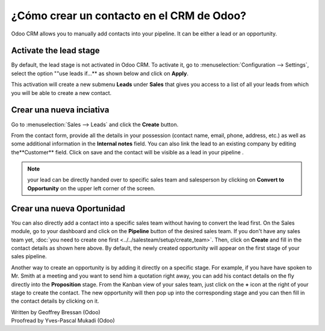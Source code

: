 ======================================
¿Cómo crear un contacto en el CRM de Odoo?
======================================

Odoo CRM allows you to manually add contacts into your pipeline. It can
be either a lead or an opportunity.

Activate the lead stage
=======================

By default, the lead stage is not activated in Odoo CRM. To activate it,
go to :menuselection:`Configuration --> Settings`, select the option ""use leads
if…** as shown below and click on **Apply**.

.. image:: ./media/manual01.jpg
	:align: center

This activation will create a new submenu **Leads** under
**Sales** that gives you access to a list of all your leads from
which you will be able to create a new contact.

.. image:: ./media/manual02.jpg
	:align: center

Crear una nueva inciativa
=================

Go to :menuselection:`Sales --> Leads` and click the **Create** button.

.. image:: ./media/manual03.jpg
	:align: center

From the contact form, provide all the details in your possession
(contact name, email, phone, address, etc.) as well as some additional
information in the **Internal notes** field. You can also link the
lead to an existing company by editing the**Customer** field. Click
on save and the contact will be visible as a lead in your pipeline .

.. note::

	your lead can be directly handed over to specific sales team and salesperson
	by clicking on **Convert to Opportunity** on the upper left corner of the screen.

Crear una nueva Oportunidad
========================

You can also directly add a contact into a specific sales team without
having to convert the lead first. On the Sales module, go to your
dashboard and click on the **Pipeline** button of the desired sales
team. If you don't have any sales team yet, :doc:`you need to create one first <../../salesteam/setup/create_team>`.
Then, click on **Create** and fill in the contact details as shown here
above. By default, the newly created opportunity will appear on the
first stage of your sales pipeline.

Another way to create an opportunity is by adding it directly on a
specific stage. For example, if you have have spoken to Mr. Smith at a
meeting and you want to send him a quotation right away, you can add his
contact details on the fly directly into the **Proposition** stage. From
the Kanban view of your sales team, just click on the **+** icon
at the right of your stage to create the contact. The new opportunity
will then pop up into the corresponding stage and you can then fill in
the contact details by clicking on it.

.. image:: ./media/manual04.png
	:align: center

.. seealso::

	* :doc:`import`

	* :doc:`emails`

	* :doc:`website`

.. rst-class:: text-muted

| Written by Geoffrey Bressan (Odoo)
| Proofread by Yves-Pascal Mukadi (Odoo)
